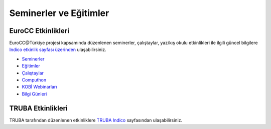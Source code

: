 ==========================
Seminerler ve Eğitimler
==========================

--------------------
EuroCC Etkinlikleri
--------------------

EuroCC@Türkiye projesi kapsamında düzenlenen seminerler, çalıştaylar, yaz/kış okulu etkinlikleri ile ilgili güncel bilgilere `Indico etkinlik sayfası üzerinden <https://indico.truba.gov.tr>`_ ulaşabilirsiniz.


* `Seminerler <https://indico.truba.gov.tr/category/2/>`_
* `Eğitimler <https://indico.truba.gov.tr/category/3/>`_
* `Çalıştaylar <https://indico.truba.gov.tr/category/4/>`_
* `Computhon <https://indico.truba.gov.tr/category/11/>`_
* `KOBİ Webinarları <https://indico.truba.gov.tr/category/17/>`_
* `Bilgi Günleri <https://indico.truba.gov.tr/category/18/>`_


--------------------
TRUBA Etkinlikleri
--------------------

TRUBA tarafından düzenlenen etkinliklere `TRUBA Indico <https://indico.truba.gov.tr/category/14/>`_  sayfasından ulaşabilirsiniz.